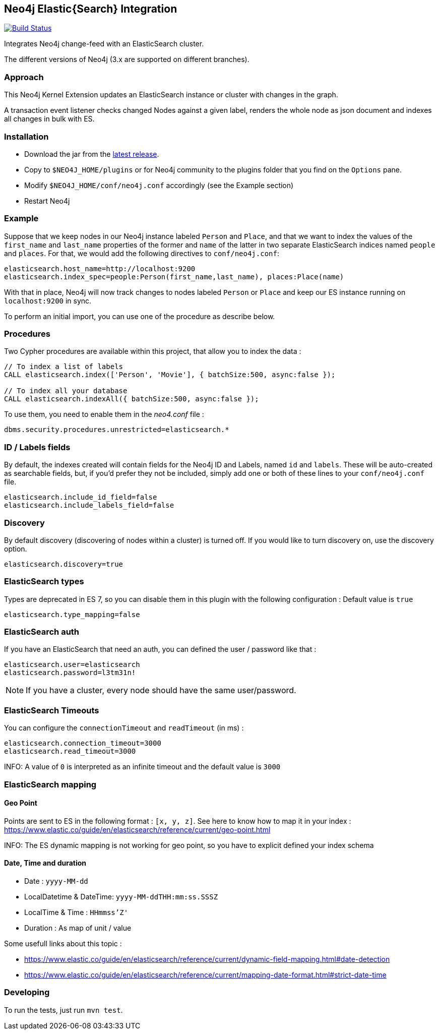 == Neo4j Elastic{Search} Integration
:toc:

image:https://travis-ci.org/neo4j-contrib/neo4j-elasticsearch.svg?branch=3.5["Build Status", link="https://travis-ci.org/neo4j-contrib/neo4j-elasticsearch"]

Integrates Neo4j change-feed with an ElasticSearch cluster.

The different versions of Neo4j (3.x are supported on different branches).

=== Approach

This Neo4j Kernel Extension updates an ElasticSearch instance or cluster with changes in the graph.

A transaction event listener checks changed Nodes against a given label, renders the whole node as json document and indexes all changes in bulk with ES.

=== Installation

* Download the jar from the https://github.com/neo4j-contrib/neo4j-elasticsearch/releases[latest release].
* Copy to `$NEO4J_HOME/plugins` or for Neo4j community to the plugins folder that you find on the `Options` pane.
* Modify `$NEO4J_HOME/conf/neo4j.conf` accordingly (see the Example section)
* Restart Neo4j

=== Example

Suppose that we keep nodes in our Neo4j instance labeled `Person` and
`Place`, and that we want to index the values of the `first_name` and
`last_name` properties of the former and `name` of the latter in two separate ElasticSearch indices named `people` and `places`.
For that, we would add the following directives to `conf/neo4j.conf`:

----
elasticsearch.host_name=http://localhost:9200
elasticsearch.index_spec=people:Person(first_name,last_name), places:Place(name)
----

With that in place, Neo4j will now track changes to nodes labeled
`Person` or `Place` and keep our ES instance running on
`localhost:9200` in sync.

To perform an initial import, you can use one of the procedure as describe below.

=== Procedures

Two Cypher procedures are available within this project, that allow you to index the data :

----
// To index a list of labels
CALL elasticsearch.index(['Person', 'Movie'], { batchSize:500, async:false });

// To index all your database
CALL elasticsearch.indexAll({ batchSize:500, async:false });
----

To use them, you need to enable them in the _neo4.conf_ file :

----
dbms.security.procedures.unrestricted=elasticsearch.*
----

=== ID / Labels fields

By default, the indexes created will contain fields for the Neo4j ID and Labels, named `id` and `labels`.
These will be auto-created as searchable fields, but, if you'd prefer they not be included, simply add one or both of these lines to your `conf/neo4j.conf` file.

----
elasticsearch.include_id_field=false
elasticsearch.include_labels_field=false
----

=== Discovery

By default discovery (discovering of nodes within a cluster) is turned off.
If you would like to turn discovery on, use the discovery option.

----
elasticsearch.discovery=true
----

=== ElasticSearch types

Types are deprecated in ES 7, so you can disable them in this plugin with the following configuration :
Default value is `true`

----
elasticsearch.type_mapping=false
----

=== ElasticSearch auth

If you have an ElasticSearch that need an auth, you can defined the user / password like that :

----
elasticsearch.user=elasticsearch
elasticsearch.password=l3tm31n!
----

NOTE: If you have a cluster, every node should have the same user/password.

=== ElasticSearch Timeouts

You can configure the `connectionTimeout` and `readTimeout`  (in ms)  :

----
elasticsearch.connection_timeout=3000
elasticsearch.read_timeout=3000
----

INFO: A value of `0` is interpreted as an infinite timeout and the default value is `3000`

=== ElasticSearch mapping

==== Geo Point

Points are sent to ES in the following format : `[x, y, z]`.
See here to know how to map it in your index : https://www.elastic.co/guide/en/elasticsearch/reference/current/geo-point.html

INFO: The ES dynamic mapping is not working for geo point, so you have to explicit defined your index schema

==== Date, Time and duration

* Date : `yyyy-MM-dd`
* LocalDatetime & DateTime: `yyyy-MM-ddTHH:mm:ss.SSSZ`
* LocalTime & Time : `HHmmss'Z'`
* Duration : As map of unit / value

Some usefull links about this topic :

* https://www.elastic.co/guide/en/elasticsearch/reference/current/dynamic-field-mapping.html#date-detection
* https://www.elastic.co/guide/en/elasticsearch/reference/current/mapping-date-format.html#strict-date-time

=== Developing

To run the tests, just run `mvn test`.

